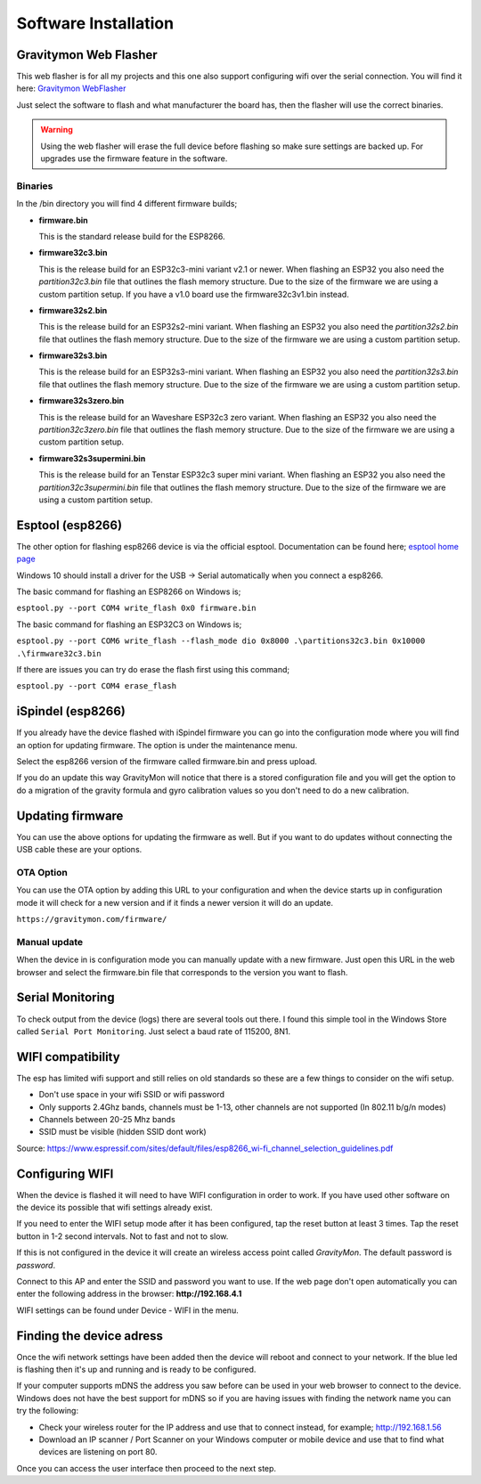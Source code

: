 .. _installation:

Software Installation 
---------------------

Gravitymon Web Flasher
======================

This web flasher is for all my projects and this one also support configuring wifi over the serial connection. 
You will find it here: `Gravitymon WebFlasher <https://www.gravitymon.com/flasher/index.html/>`_  

.. image:: images/webflasher.png
  :width: 600
  :alt: webflasher

Just select the software to flash and what manufacturer the board has, then the flasher will use the correct binaries. 

.. warning::

  Using the web flasher will erase the full device before flashing so make sure settings are backed up. For upgrades use
  the firmware feature in the software.


Binaries
********

In the /bin directory you will find 4 different firmware builds;

* **firmware.bin**

  This is the standard release build for the ESP8266. 

* **firmware32c3.bin**

  This is the release build for an ESP32c3-mini variant v2.1 or newer. When flashing an ESP32 you also need the *partition32c3.bin* file that outlines the flash memory structure. Due to 
  the size of the firmware we are using a custom partition setup. If you have a v1.0 board use the firmware32c3v1.bin instead.

* **firmware32s2.bin**

  This is the release build for an ESP32s2-mini variant. When flashing an ESP32 you also need the *partition32s2.bin* file that outlines the flash memory structure. Due to 
  the size of the firmware we are using a custom partition setup.

* **firmware32s3.bin**

  This is the release build for an ESP32s3-mini variant. When flashing an ESP32 you also need the *partition32s3.bin* file that outlines the flash memory structure. Due to 
  the size of the firmware we are using a custom partition setup.

* **firmware32s3zero.bin**

  This is the release build for an Waveshare ESP32c3 zero variant. When flashing an ESP32 you also need the *partition32c3zero.bin* file that outlines the flash memory structure. Due to 
  the size of the firmware we are using a custom partition setup.

* **firmware32s3supermini.bin**

  This is the release build for an Tenstar ESP32c3 super mini variant. When flashing an ESP32 you also need the *partition32c3supermini.bin* file that outlines the flash memory structure. Due to
  the size of the firmware we are using a custom partition setup.

Esptool (esp8266)
=================

The other option for flashing esp8266 device is via the official esptool. Documentation can be found 
here; `esptool home page <https://docs.espressif.com/projects/esptool/en/latest/esp32/>`_

Windows 10 should install a driver for the USB -> Serial automatically when you connect a esp8266.

The basic command for flashing an ESP8266 on Windows is;

``esptool.py --port COM4 write_flash 0x0 firmware.bin``

The basic command for flashing an ESP32C3 on Windows is;

``esptool.py --port COM6 write_flash --flash_mode dio 0x8000 .\partitions32c3.bin 0x10000 .\firmware32c3.bin``

If there are issues you can try do erase the flash first using this command;

``esptool.py --port COM4 erase_flash``

iSpindel (esp8266)
==================

If you already have the device flashed with iSpindel firmware you can go into the configuration mode where you will find
an option for updating firmware. The option is under the maintenance menu.

Select the esp8266 version of the firmware called firmware.bin and press upload. 

If you do an update this way GravityMon will notice that there is a stored configuration file and you will get the option to do a migration 
of the gravity formula and gyro calibration values so you don't need to do a new calibration. 

Updating firmware 
=================

You can use the above options for updating the firmware as well. But if you want to do updates without connecting the USB cable these 
are your options.

OTA Option
**********

You can use the OTA option by adding this URL to your configuration and when the device starts up in configuration mode it 
will check for a new version and if it finds a newer version it will do an update.

``https://gravitymon.com/firmware/``

Manual update
*************

When the device in is configuration mode you can manually update with a new firmware. Just open this URL in the web 
browser and select the firmware.bin file that corresponds to the version you want to flash. 

.. _serial_monitoring:

Serial Monitoring
=================

To check output from the device (logs) there are several tools out there. I found this simple tool in the Windows Store called ``Serial Port Monitoring``. 
Just select a baud rate of 115200, 8N1.

.. _setup_wifi:

WIFI compatibility
==================

The esp has limited wifi support and still relies on old standards so these are a few things to consider on the wifi setup.

* Don't use space in your wifi SSID or wifi password
* Only supports 2.4Ghz bands, channels must be 1-13, other channels are not supported (In 802.11 b/g/n modes)
* Channels between 20-25 Mhz bands
* SSID must be visible (hidden SSID dont work)

Source: https://www.espressif.com/sites/default/files/esp8266_wi-fi_channel_selection_guidelines.pdf

Configuring WIFI
================

When the device is flashed it will need to have WIFI configuration in order to work. If you have used other software on 
the device its possible that wifi settings already exist.

If you need to enter the WIFI setup mode after it has been configured, tap the reset button at least 3 times. Tap the reset 
button in 1-2 second intervals. Not to fast and not to slow. 

If this is not configured in the device it will create an wireless access point called `GravityMon`. The default password is `password`.

Connect to this AP and enter the SSID and password you want to use. If the web page don't open automatically you can enter the following address 
in the browser: **http://192.168.4.1**

WIFI settings can be found under Device - WIFI in the menu.

.. _setup_ip:

Finding the device adress
=========================

Once the wifi network settings have been added then the device will reboot and connect to your network. If the blue led is flashing then it's up and running and is ready to be configured. 

If your computer supports mDNS the address you saw before can be used in your web browser to connect to the device. Windows does not have the best support for mDNS so if you are having issues 
with finding the network name you can try the following:

* Check your wireless router for the IP address and use that to connect instead, for example; http://192.168.1.56
* Download an IP scanner / Port Scanner on your Windows computer or mobile device and use that to find what devices are listening on port 80.

Once you can access the user interface then proceed to the next step.
